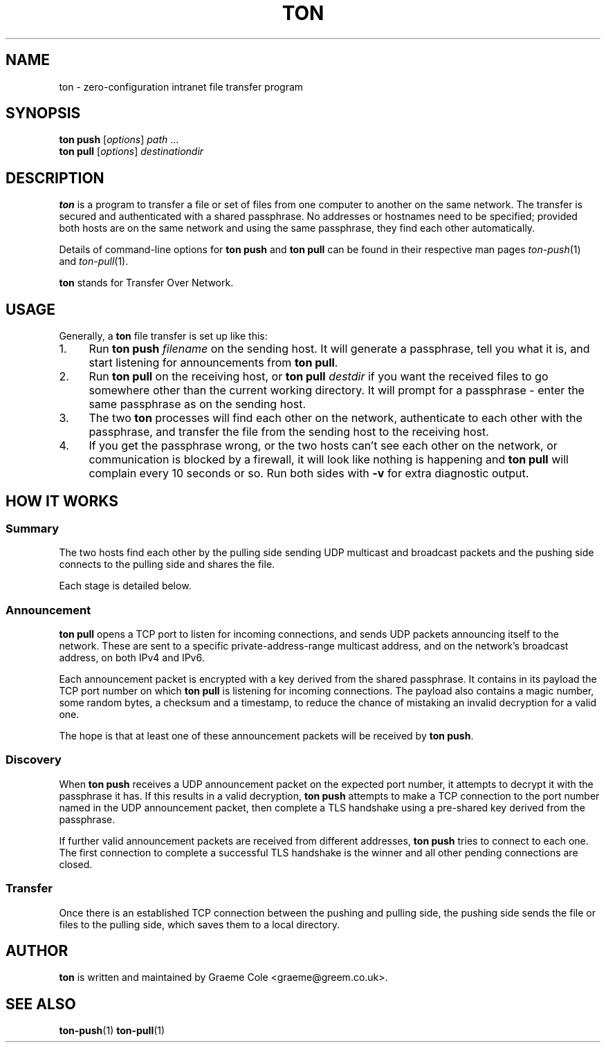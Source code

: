 .TH "TON" "1" "2022-09-26" "ton" "ton - Transfer Over Network"
.
.SH "NAME"
ton \- zero-configuration intranet file transfer program
.
.SH "SYNOPSIS"
.nf
\fBton push\fR [\fIoptions\fR] \fIpath\fR ...
\fBton pull\fR [\fIoptions\fR] \fIdestinationdir\fR
.fi
.
.SH "DESCRIPTION"
.PP
\fBton\fR is a program to transfer a file or set of files from one computer
to another on the same network. The transfer is secured and authenticated
with a shared passphrase. No addresses or hostnames need to be specified;
provided both hosts are on the same network and using the same passphrase, they
find each other automatically.
.PP
Details of command-line options for \fBton push\fR and \fBton pull\fR can be
found in their respective man pages \fIton-push\fR(1) and \fIton-pull\fR(1).
.PP
\fBton\fR stands for Transfer Over Network.
.
.SH "USAGE"
.PP
Generally, a \fBton\fR file transfer is set up like this:
.IP 1. 4
Run \fBton push\fR \fIfilename\fR on the sending host. It will generate a
passphrase, tell you what it is, and start listening for announcements from
\fBton pull\fR.
.IP 2. 4
Run \fBton pull\fR on the receiving host, or \fBton pull\fR \fIdestdir\fR
if you want the received files to go somewhere other than the current working
directory. It will prompt for a passphrase - enter the same passphrase as
on the sending host.
.IP 3. 4
The two \fBton\fR processes will find each other on the network, authenticate
to each other with the passphrase, and transfer the file from the sending
host to the receiving host.
.IP 4. 4
If you get the passphrase wrong, or the two hosts can't see each other on
the network, or communication is blocked by a firewall, it will look like
nothing is happening and \fBton pull\fR will complain every 10 seconds or so.
Run both sides with \fB\-v\fR for extra diagnostic output.
.
.SH "HOW IT WORKS"
.SS "Summary"
.PP
The two hosts find each other by the pulling side sending UDP multicast and
broadcast packets and the pushing side connects to the pulling side and shares
the file.
.PP
Each stage is detailed below.
.
.SS "Announcement"
.PP
\fBton pull\fR opens a TCP port to listen for incoming connections, and sends
UDP packets announcing itself to the network. These are sent to a specific
private-address-range multicast address, and on the network's broadcast
address, on both IPv4 and IPv6.
.PP
Each announcement packet is encrypted with a key derived from the shared
passphrase. It contains in its payload the TCP port number on which
\fBton pull\fR is listening for incoming connections. The payload also contains
a magic number, some random bytes, a checksum and a timestamp, to reduce the
chance of mistaking an invalid decryption for a valid one.
.PP
The hope is that at least one of these announcement packets will be received
by \fBton push\fR.
.
.SS "Discovery"
.PP
When \fBton push\fR receives a UDP announcement packet on the expected port
number, it attempts to decrypt it with the passphrase it has. If this results
in a valid decryption, \fBton push\fR attempts to make a TCP connection to
the port number named in the UDP announcement packet, then complete a TLS
handshake using a pre-shared key derived from the passphrase.
.PP
If further valid announcement packets are received from different addresses,
\fBton push\fR tries to connect to each one. The first connection to complete a
successful TLS handshake is the winner and all other pending connections are
closed.
.
.SS "Transfer"
Once there is an established TCP connection between the pushing and pulling
side, the pushing side sends the file or files to the pulling side, which
saves them to a local directory.
.
.SH "AUTHOR"
\fBton\fR is written and maintained by Graeme Cole <graeme@greem.co.uk>.
.
.SH "SEE ALSO"
\fBton-push\fR(1) \fBton-pull\fR(1)
